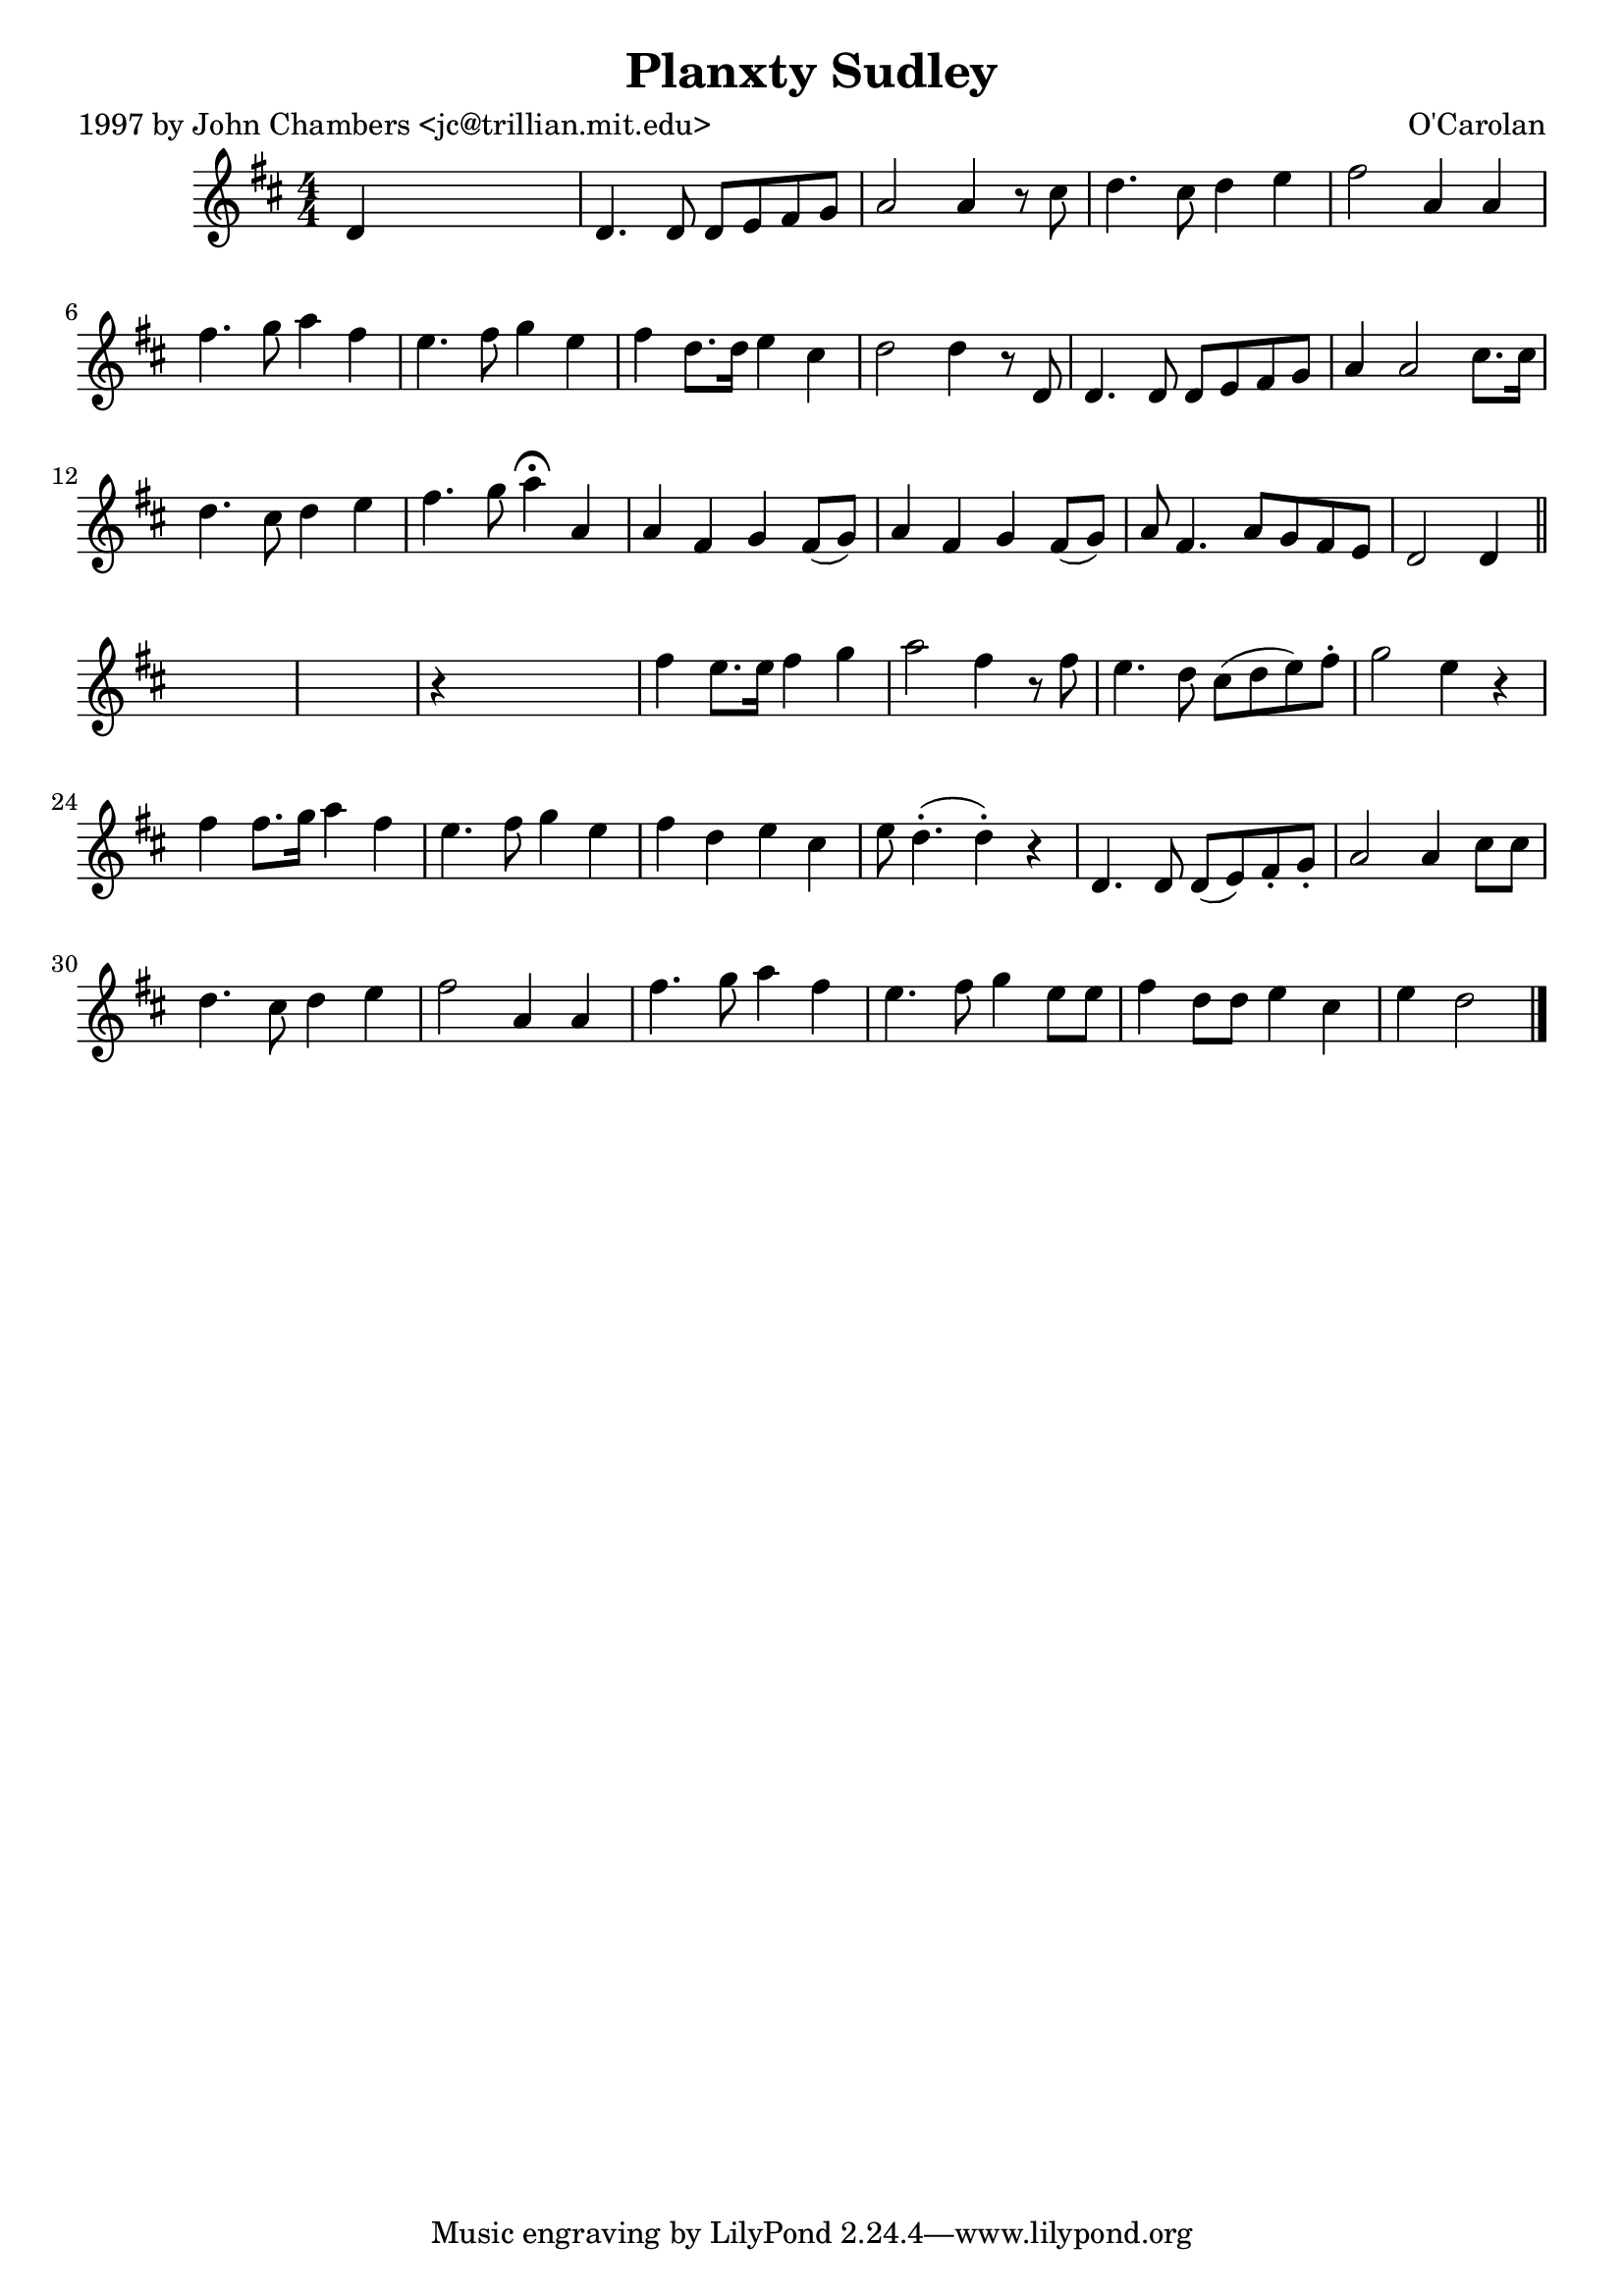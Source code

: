 
\version "2.16.2"
% automatically converted by musicxml2ly from xml/0670_jc.xml

%% additional definitions required by the score:
\language "english"


\header {
    poet = "1997 by John Chambers <jc@trillian.mit.edu>"
    encoder = "abc2xml version 63"
    encodingdate = "2015-01-25"
    composer = "O'Carolan"
    title = "Planxty Sudley"
    }

\layout {
    \context { \Score
        autoBeaming = ##f
        }
    }
PartPOneVoiceOne =  \relative d' {
    \key d \major \numericTimeSignature\time 4/4 d4 s2. | % 2
    d4. d8 d8 [ e8 fs8 g8 ] | % 3
    a2 a4 r8 cs8 | % 4
    d4. cs8 d4 e4 | % 5
    fs2 a,4 a4 | % 6
    fs'4. g8 a4 fs4 | % 7
    e4. fs8 g4 e4 | % 8
    fs4 d8. [ d16 ] e4 cs4 | % 9
    d2 d4 r8 d,8 | \barNumberCheck #10
    d4. d8 d8 [ e8 fs8 g8 ] | % 11
    a4 a2 cs8. [ cs16 ] | % 12
    d4. cs8 d4 e4 | % 13
    fs4. g8 a4 ^\fermata a,4 | % 14
    a4 fs4 g4 fs8 ( [ g8 ) ] | % 15
    a4 fs4 g4 fs8 ( [ g8 ) ] | % 16
    a8 fs4. a8 [ g8 fs8 e8 ] | % 17
    d2 d4 \bar "||"
    s4*5 | % 19
    r4 s2. | \barNumberCheck #20
    fs'4 e8. [ e16 ] fs4 g4 | % 21
    a2 fs4 r8 fs8 | % 22
    e4. d8 cs8 ( [ d8 e8 ) fs8 -. ] | % 23
    g2 e4 r4 | % 24
    fs4 fs8. [ g16 ] a4 fs4 | % 25
    e4. fs8 g4 e4 | % 26
    fs4 d4 e4 cs4 | % 27
    e8 d4. ( -. d4 ) -. r4 | % 28
    d,4. d8 d8 ( [ e8 ) fs8 -. -. g8 -. ] | % 29
    a2 a4 cs8 [ cs8 ] | \barNumberCheck #30
    d4. cs8 d4 e4 | % 31
    fs2 a,4 a4 | % 32
    fs'4. g8 a4 fs4 | % 33
    e4. fs8 g4 e8 [ e8 ] | % 34
    fs4 d8 [ d8 ] e4 cs4 | % 35
    e4 d2 \bar "|."
    }


% The score definition
\score {
    <<
        \new Staff <<
            \context Staff << 
                \context Voice = "PartPOneVoiceOne" { \PartPOneVoiceOne }
                >>
            >>
        
        >>
    \layout {}
    % To create MIDI output, uncomment the following line:
    %  \midi {}
    }

